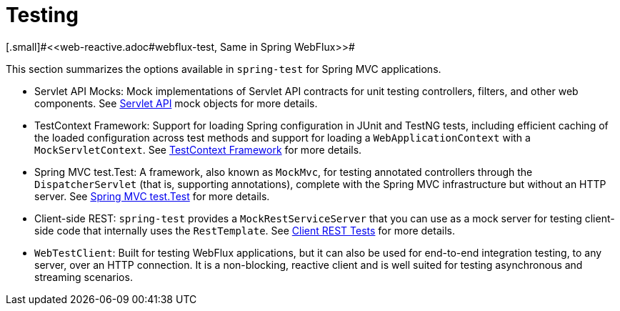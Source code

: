 [[testing]]
= Testing
[.small]#<<web-reactive.adoc#webflux-test, Same in Spring WebFlux>>#

This section summarizes the options available in `spring-test` for Spring MVC applications.

* Servlet API Mocks: Mock implementations of Servlet API contracts for unit testing controllers,
filters, and other web components. See <<testing.adoc#mock-objects-servlet, Servlet API>>
mock objects for more details.

* TestContext Framework: Support for loading Spring configuration in JUnit and TestNG tests,
including efficient caching of the loaded configuration across test methods and support for
loading a `WebApplicationContext` with a `MockServletContext`.
See <<testing.adoc#testcontext-framework,TestContext Framework>> for more details.

* Spring MVC test.Test: A framework, also known as `MockMvc`, for testing annotated controllers
through the `DispatcherServlet` (that is, supporting annotations), complete with the
Spring MVC infrastructure but without an HTTP server.
See <<testing.adoc#spring-mvc-test-framework, Spring MVC test.Test>> for more details.

* Client-side REST: `spring-test` provides a `MockRestServiceServer` that you can use as
a mock server for testing client-side code that internally uses the `RestTemplate`.
See <<testing.adoc#spring-mvc-test-client, Client REST Tests>> for more details.

* `WebTestClient`: Built for testing WebFlux applications, but it can also be used for
end-to-end integration testing, to any server, over an HTTP connection. It is a
non-blocking, reactive client and is well suited for testing asynchronous and streaming
scenarios.
